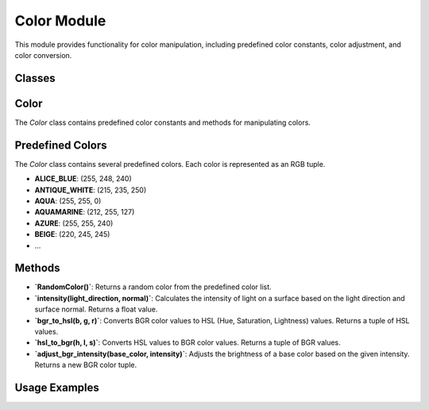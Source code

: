 Color Module
============

This module provides functionality for color manipulation, including predefined color constants, color adjustment, and color conversion.

Classes
--------

Color
-----

The `Color` class contains predefined color constants and methods for manipulating colors.

Predefined Colors
-----------------
The `Color` class contains several predefined colors. Each color is represented as an RGB tuple.

- **ALICE_BLUE**: (255, 248, 240)
- **ANTIQUE_WHITE**: (215, 235, 250)
- **AQUA**: (255, 255, 0)
- **AQUAMARINE**: (212, 255, 127)
- **AZURE**: (255, 255, 240)
- **BEIGE**: (220, 245, 245)
- ...

Methods
--------

- **`RandomColor()`**: Returns a random color from the predefined color list.
  
- **`intensity(light_direction, normal)`**: Calculates the intensity of light on a surface based on the light direction and surface normal. Returns a float value.

- **`bgr_to_hsl(b, g, r)`**: Converts BGR color values to HSL (Hue, Saturation, Lightness) values. Returns a tuple of HSL values.

- **`hsl_to_bgr(h, l, s)`**: Converts HSL values to BGR color values. Returns a tuple of BGR values.

- **`adjust_bgr_intensity(base_color, intensity)`**: Adjusts the brightness of a base color based on the given intensity. Returns a new BGR color tuple.

Usage Examples
--------------
